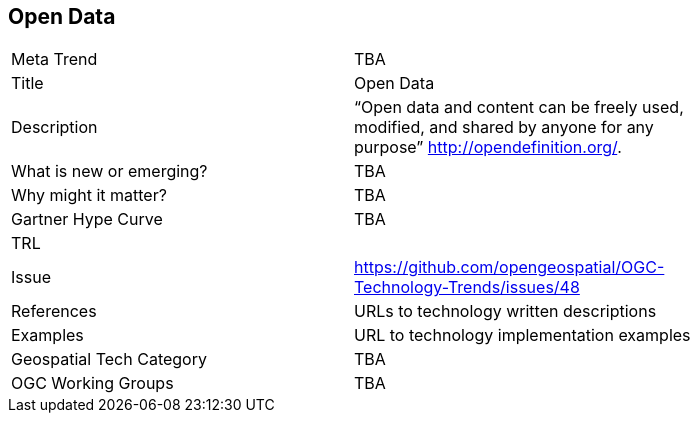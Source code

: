 <<<

== Open Data

<<<

[width="80%"]
|=======================
|Meta Trend	| TBA
|Title | Open Data
|Description | “Open data and content can be freely used, modified, and shared by anyone for any purpose”  http://opendefinition.org/.
| What is new or emerging?	| TBA
| Why might it matter? | TBA
| Gartner Hype Curve | 	TBA
| TRL |
| Issue | https://github.com/opengeospatial/OGC-Technology-Trends/issues/48
|References | URLs to technology written descriptions
|Examples | URL to technology implementation examples
|Geospatial Tech Category 	| TBA
|OGC Working Groups | TBA
|=======================
